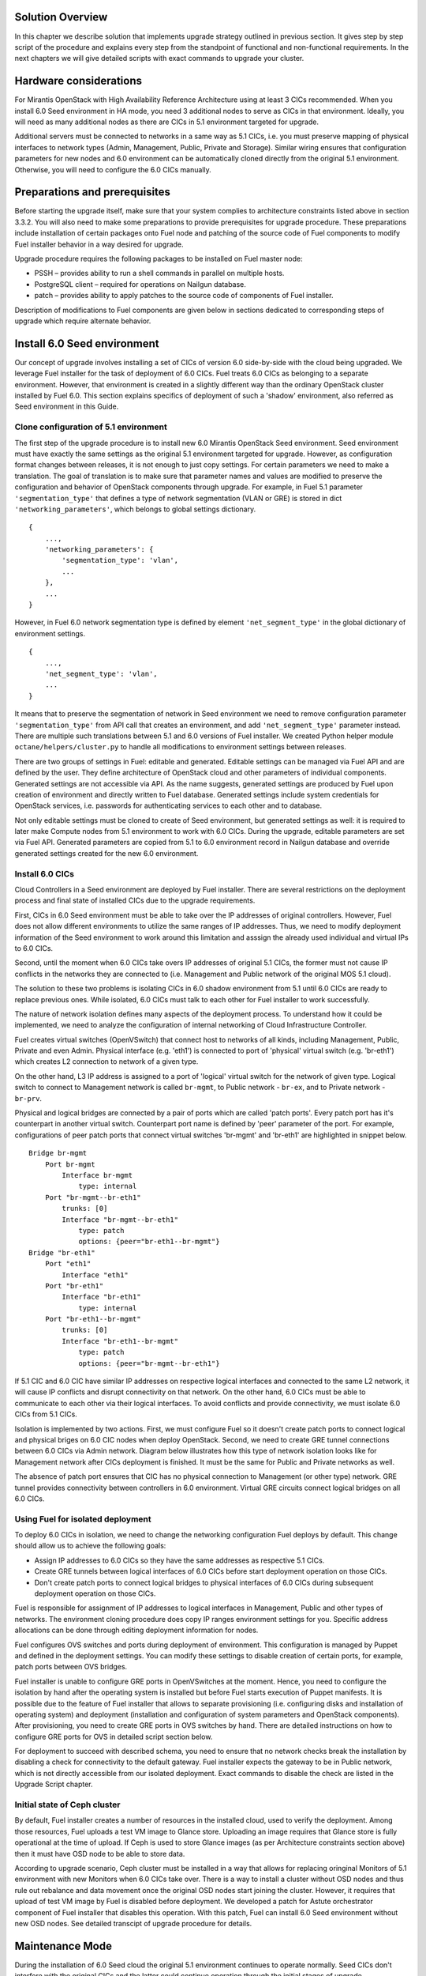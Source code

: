 .. index:: Upgrade Solution

.. _Upg_Sol:

Solution Overview
-----------------

In this chapter we describe solution that implements upgrade strategy outlined
in previous section. It gives step by step script of the procedure and explains
every step from the standpoint of functional and non-functional requirements. In
the next chapters we will give detailed scripts with exact commands to upgrade
your cluster.

Hardware considerations
-----------------------

For Mirantis OpenStack with High Availability Reference Architecture using at
least 3 CICs recommended. When you install 6.0 Seed environment in HA mode, you
need 3 additional nodes to serve as CICs in that environment. Ideally, you will
need as many additional nodes as there are CICs in 5.1 environment targeted for
upgrade.

Additional servers must be connected to networks in a same way as 5.1 CICs, i.e.
you must preserve mapping of physical interfaces to network types (Admin,
Management, Public, Private and Storage).  Similar wiring ensures that
configuration parameters for new nodes and 6.0 environment can be automatically
cloned directly from the original 5.1 environment. Otherwise, you will need to
configure the 6.0 CICs manually.

Preparations and prerequisites
------------------------------

Before starting the upgrade itself, make sure that your system complies to
architecture constraints listed above in section 3.3.2. You will also need to
make some preparations to provide prerequisites for upgrade procedure. These
preparations include installation of certain packages onto Fuel node and
patching of the source code of Fuel components to modify Fuel installer behavior
in a way desired for upgrade.

Upgrade procedure requires the following packages to be installed on Fuel master
node:

* PSSH – provides ability to run a shell commands in parallel on multiple hosts.
* PostgreSQL client – required for operations on Nailgun database.
* patch – provides ability to apply patches to the source code of components of
  Fuel installer.

Description of modifications to Fuel components are given below in sections
dedicated to corresponding steps of upgrade which require alternate behavior.

Install 6.0 Seed environment
----------------------------

Our concept of upgrade involves installing a set of CICs of version 6.0
side-by-side with the cloud being upgraded. We leverage Fuel installer for the
task of deployment of 6.0 CICs. Fuel treats 6.0 CICs as belonging to a separate
environment. However, that environment is created in a slightly different way
than the ordinary OpenStack cluster installed by Fuel 6.0. This section explains
specifics of deployment of such a 'shadow' environment, also referred as Seed
environment in this Guide.

Clone configuration of 5.1 environment
++++++++++++++++++++++++++++++++++++++

The first step of the upgrade procedure is to install new 6.0 Mirantis OpenStack
Seed environment. Seed environment must have exactly the same settings as the
original 5.1 environment targeted for upgrade. However, as configuration format
changes between releases, it is not enough to just copy settings. For certain
parameters we need to make a translation. The goal of translation is to make
sure that parameter names and values are modified to preserve the configuration
and behavior of OpenStack components through upgrade. For example, in Fuel 5.1
parameter ``'segmentation_type'`` that defines a type of network segmentation (VLAN
or GRE) is stored in dict ``'networking_parameters'``, which belongs to global
settings dictionary.

::

    {
        ...,
        'networking_parameters': {
            'segmentation_type': 'vlan',
            ...
        },
        ...
    }

However, in Fuel 6.0 network segmentation type is defined by element
``'net_segment_type'`` in the global dictionary of environment settings.

::

    {
        ...,
        'net_segment_type': 'vlan',
        ...
    }

It means that to preserve the segmentation of network in Seed environment we
need to remove configuration parameter ``'segmentation_type'`` from API call that
creates an environment, and add ``'net_segment_type'`` parameter instead. There are
multiple such translations between 5.1 and 6.0 versions of Fuel installer. We
created Python helper module ``octane/helpers/cluster.py`` to handle all
modifications to environment settings between releases.

There are two groups of settings in Fuel: editable and generated. Editable
settings can be managed via Fuel API and are defined by the user. They define
architecture of OpenStack cloud and other parameters of individual components.
Generated settings are not accessible via API. As the name suggests, generated
settings are produced by Fuel upon creation of environment and directly written
to Fuel database. Generated settings include system credentials for OpenStack
services, i.e. passwords for authenticating services to each other and to
database.

Not only editable settings must be cloned to create of Seed environment, but
generated settings as well: it is required to later make Compute nodes from 5.1
environment to work with 6.0 CICs. During the upgrade, editable parameters are
set via Fuel API. Generated parameters are copied from 5.1 to 6.0 environment
record in Nailgun database and override generated settings created for the new
6.0 environment.

Install 6.0 CICs
++++++++++++++++

Cloud Controllers in a Seed environment are deployed by Fuel installer. There
are several restrictions on the deployment process and final state of installed
CICs due to the upgrade requirements.

First, CICs in 6.0 Seed environment must be able to take over the IP addresses
of original controllers. However, Fuel does not allow different environments to
utilize the same ranges of IP addresses. Thus, we need to modify deployment
information of the Seed environment to work around this limitation and asssign
the already used individual and virtual IPs to 6.0 CICs.

Second, until the moment when 6.0 CICs take overs IP addresses of original 5.1
CICs, the former must not cause IP conflicts in the networks they are connected
to (i.e. Management and Public network of the original MOS 5.1 cloud).

The solution to these two problems is isolating CICs in 6.0 shadow environment
from 5.1 until 6.0 CICs are ready to replace previous ones. While isolated, 6.0
CICs must talk to each other for Fuel installer to work successfully.

The nature of network isolation defines many aspects of the deployment process.
To understand  how it could be implemented, we need to analyze the configuration
of internal networking of Cloud Infrastructure Controller.

Fuel creates virtual switches (OpenVSwitch) that connect host to networks of all
kinds, including Management, Public, Private and even Admin. Physical interface
(e.g. 'eth1') is connected to port of 'physical' virtual switch (e.g. 'br-eth1')
which creates L2 connection to network of a given type.

On the other hand, L3 IP address is assigned to a port of 'logical' virtual
switch for the network of given type. Logical switch to connect to Management
network is called ``br-mgmt``, to Public network - ``br-ex``, and to Private network
- ``br-prv``.

Physical and logical bridges are connected by a pair of ports which are called
'patch ports'. Every patch port has it's counterpart in another virtual switch.
Counterpart port name is defined by 'peer' parameter of the port. For example,
configurations of peer patch ports that connect virtual switches 'br-mgmt' and
'br-eth1' are highlighted in snippet below.

::

    Bridge br-mgmt
        Port br-mgmt
            Interface br-mgmt
                type: internal
        Port "br-mgmt--br-eth1"
            trunks: [0]
            Interface "br-mgmt--br-eth1"
                type: patch
                options: {peer="br-eth1--br-mgmt"}
    Bridge "br-eth1"
        Port "eth1"
            Interface "eth1"
        Port "br-eth1"
            Interface "br-eth1"
                type: internal
        Port "br-eth1--br-mgmt"
            trunks: [0]
            Interface "br-eth1--br-mgmt"
                type: patch
                options: {peer="br-mgmt--br-eth1"}

If 5.1 CIC and 6.0 CIC have similar IP addresses on respective logical
interfaces and connected to the same L2 network, it will cause IP conflicts and
disrupt connectivity on that network. On the other hand, 6.0 CICs must be able
to communicate to each other via their logical interfaces. To avoid conflicts
and provide connectivity, we must isolate 6.0 CICs from 5.1 CICs.

Isolation is implemented by two actions. First, we must configure Fuel so it
doesn't create patch ports to connect logical and physical briges on 6.0 CIC
nodes when deploy OpenStack. Second, we need to create GRE tunnel connections
between 6.0 CICs via Admin network. Diagram below illustrates how this type of
network isolation looks like for Management network after CICs deployment is
finished. It must be the same for Public and Private networks as well.

.. image:: /_images/upgrade/network_isolation.png

The absence of patch port ensures that CIC has no physical connection to
Management (or other type) network. GRE tunnel provides connectivity between
controllers in 6.0 environment. Virtual GRE circuits connect logical bridges on
all 6.0 CICs.

Using Fuel for isolated deployment
++++++++++++++++++++++++++++++++++

To deploy 6.0 CICs in isolation, we need to change the networking configuration
Fuel deploys by default. This change should allow us to achieve the following
goals:

* Assign IP addresses to 6.0 CICs so they have the same addresses as respective
  5.1 CICs.
* Create GRE tunnels between logical interfaces of 6.0 CICs before start
  deployment operation on those CICs.
* Don't create patch ports to connect logical bridges to physical interfaces of
  6.0 CICs during subsequent deployment operation on those CICs.

Fuel is responsible for assignment of IP addresses to logical interfaces in
Management, Public and other types of networks. The environment cloning
procedure does copy IP ranges environment settings for you. Specific address
allocations can be done through editing deployment information for nodes.

Fuel configures OVS switches and ports during deployment of environment. This
configuration is managed by Puppet and defined in the deployment settings. You
can modify these settings to disable creation of certain ports, for example,
patch ports between OVS bridges.

Fuel installer is unable to configure GRE ports in OpenVSwitches at the moment.
Hence, you need to configure the isolation by hand after the operating system is
installed but before Fuel starts execution of Puppet manifests. It is possible
due to the feature of Fuel installer that allows to separate provisioning (i.e.
configuring disks and installation of operating system) and deployment
(installation and configuration of system parameters and OpenStack components).
After provisioning, you need to create GRE ports in OVS switches by hand. There
are detailed instructions on how to configure GRE ports for OVS in detailed
script section below.

For deployment to succeed with described schema, you need to ensure that no
network checks break the installation by disabling a check for connectivity to
the default gateway. Fuel installer expects the gateway to be in Public network,
which is not directly accessible from our isolated deployment. Exact commands to
disable the check are listed in the Upgrade Script chapter.

Initial state of Ceph cluster
+++++++++++++++++++++++++++++

By default, Fuel installer creates a number of resources in the installed cloud,
used to verify the deployment. Among those resources, Fuel uploads a test VM
image to Glance store. Uploading an image requires that Glance store is fully
operational at the time of upload. If Ceph is used to store Glance images (as
per Architecture constraints section above) then it must have OSD node to be
able to store data.

According to upgrade scenario, Ceph cluster must be installed in a way that
allows for replacing oringinal Monitors of 5.1 environment with new Monitors
when 6.0 CICs take over. There is a way to install a cluster without OSD nodes
and thus rule out rebalance and data movement once  the original OSD nodes start
joining the cluster. However, it requires that upload of test VM image by Fuel
is disabled before deployment. We developed a patch for Astute orchestrator
component of Fuel installer that disables this operation. With this patch, Fuel
can install 6.0 Seed environment without new OSD nodes. See detailed transcipt
of upgrade procedure for details.

Maintenance Mode
----------------

During the installation of 6.0 Seed cloud the original 5.1 environment continues
to operate normally. Seed CICs don't interfere with the original CICs and the
latter could continue operation through the initial stages of upgrade.

However, when it comes to upgrade of state databases of OpenStack services, you
need to make sure that no changes are made to the state data. Disabling all
means for users to modify the state data is a Maintenance mode of operation of
OpenStack cluster. Maintenance mode must be started before you download data
from state database of 5.1 OpenStack environment. Maintenance mode should last
at least until the database upgrade is finished and 6.0 CICs take over the
environment.

Note that Maintenance mode implemented according to this Guide does not impact
operations of existing virtual server instances and other resources. It only
affects OpenStack API endpoints which are the only way for end user to change
state data of the cluster.

High availability architecture of Mirantis OpenStack provides access to all
OpenStack APIs at single VIP address via HAProxy load balancer. You need to
configure HAProxy server to return code ``HTTP 503`` on all requests to services
listening on the Public VIP in 5.1 environment. This will not allow users to
change state of virtual resources in the original cloud which can be lost after
the data downloaded from DB.

On 6.0 CICs, you must disable all OpenStack component services to make sure that
they don't write to state database while it is being upgraded. Otherwise, this
might lead to data corruption and loss.

All detailed commands used to put environments into Maintenance mode are listed
in the Upgrade Script chapter below.

Upgrade databases
-----------------

Database upgrade is a standard procedure provided by OpenStack upstream as a
main upgrade feature. It allows to convert data from state databases of all
OpenStack component services from previous to new release version schema. It is
necessary to fully preserve status of virtual resources provided by the cloud
through upgrade procedure.

Data is dumped from MySQL database on one of the CIC nodes in 5.1 environment.
Text dump of the database compressed and sent over to CIC node in 6.0
environment.

It is important to note that Mirantis OpenStack in High Availability mode runs 3
MySQL servers in a cluster under management of Galera Synchronous Replication.
All write operations are executed through a single CIC, usually a 'primary'
controller. Primary controller is a special role recognized by Fuel installer.
This controller serves as an initial node in multiple clusters created in
Mirantis OpenStack environment for high availability purposes, including
Pacemaker cluster and Galera cluster.

It is essential that operation of uploading data to MySQL in 6.0 environment was
executed on the primary controller. We also recommend that you disable Galera
replication to one of the secondary/ordinary controllers before uploading the
dump of data. Otherwise, uploading the dump will cause race system lock on
secondary servers when try to drop database before recreating it with new
scheme, and upload will hang forever. After migration of database, you must
restore Galera replication.

After uploading data to MySQL on 6.0 CIC, use standard OpenStack methods to
upgrade database schema to the new release. Specific commands that upgrade
schema for particular components of the platform are listed in Upgrade Script
chapter below.

Configure Ceph Monitors
-----------------------

Architecture constraints for upgrade procedure define that in upgradeable
configuration Ceph is used for all types of storage in OpenStack platform:
ephemeral storage, permanent storage, object storage and Glance image store.
Ceph Monitors are essential for the Ceph cluster and must be upgraded seamlessly
and transparently.

By default, Fuel installer creates new Ceph cluster in 6.0 Seed environment. You
need to copy configuration of the cluster from 5.1 environment to override
default configuration. This will allow OSD nodes from 5.1 environment to switch
to new Monitors when 6.0 CICs take over the control plane of upgraded
environment.

Specific commands to copy and update Ceph Monitors configuration are listed
below in Upgrade Script chapter.

Upgrade CICs
------------

This step is called 'Upgrade', as it concludes with new set of CICs of version
6.0 listening on the same set of IP addresses as the original 5.1 CICs. However,
from the technical standpoint it is more a replacement than upgrade. 6.0 CICs
take over IP addresses of 5.1 CICs, while the original CICs are disconnected
from all networks except Admin. Following sections explain what happens and why
at every stage of replacement/upgrade process.

Start OpenStack services on 6.0 CICs
++++++++++++++++++++++++++++++++++++

As a part of Maintenance mode, OpenStack component services were shut down on
6.0 CICs before upgrading database. Those services inclue Nova, Glance,
Keystone, Neutron and Cinder. Now it is time to restore them with a new data set
created by database migration procedure. This operation basically reverts
shutdown operation described above. Exact commands required to start all
services are listed in Upgrade Script chapter.

Note that Neutron restart involves creation of Private networking infrastructure
on CIC nodes where Neutron agents run. This process can take longer than
starting all other services, so check it carefully before you proceed with
upgrade.

Delete ports on 5.1 CICs
++++++++++++++++++++++++

Before 6.0 CICs can take over network addresses in upgrade target environment,
you need to disconnect 5.1 CICs to release those addresses. Based on CICs
networking schema described above, to do that you need to delete patch ports
from certain OVS bridges.

To disconnect from Management network, you must delete patch port from bridge
``br-mgmt``. To disconnect from Public network, delete patch port from bridge
``br-ex``, and so on. Complete list of commands that delete all necessary ports
from 5.1 CICs you will find in Upgrade Script chapter below.

Reconnect 6.0 CICs
++++++++++++++++++

After 5.1 CICs are disconnected from all networks in the environment, 6.0 CICs
can take over their former IP addresses, including VIP and individual addresses
of controllers. Take over procedure has two steps. First, GRE ports are deleted
from OVS bridges on 6.0 CIC nodes. Immediately after that, new patch ports
created to connect logical ports to physical network segment. You need to use
original deployment information for the 6.0 Seed environment to properly match
logical and physical ports.

Update 'nova-compute' package on 5.1 Compute nodes
--------------------------------------------------

One of the main non-functional requirements to upgrade procedure is to minimize
the impact of upgrade on virtual resources, in the first place, virtual servers.
Impact includes downtime of the virtual machine itself, up to interruption of
virtualization process (i.e. qemu-kvm process) and network disconnection time
due to upgrade of networking data and/or control plane software.

Downtime of virtualization process occurs when VM is shut down due to reboot of
hypervisor host as a part of upgrade of operating system. To avoid this, you
could leverage live migration over the shared storage (Ceph). However, live
migration between 2014.1 and 2014.2 versions of OpenStack is explicitly disabled
by patch `<https://review.openstack.org/#/c/91722/>`_.

This issue can be resolved by upgrading 'nova-compute' package to 2014.2 release
without upgrading data-plane software, i.e. hypervisor kernel and operating
system packages. Upgrade of Nova Compute involves upgrade of it's dependencies,
including Neutron L2 agent. After the upgrade, services are restarted and
reconnected to new 6.0 CICs.

Note that in-place upgrade of control plane services does not impact workloads,
but the restart of Neutron L2 agent disrupts network connectivity of VMs for a
relatively short period of time. This disruption can be minimized by adding
'soft restart' capability to Neutron L2 OVS agent, which reloads the agent
without resetting OVS settings managed by it.

Installation of new versions of OpenStack packages without re-installing the
whole operating system leaves the hypervisor host in 'unclear' state from the
standpoint of Mirantis OpenStack versioning system. This is accepatble for a
short period of time while rolling upgrade of hypervisor hosts in going.

Upgrade hypervisor host
-----------------------

Hypervisor hosts provide their physical resources to run virtual machines.
Physical resources are managed by hypervisor software, usually 'libvirt' and
'qemu-kvm' packages. With KVM hypervisor, all virtualization tasks are handled
by the Linux kernel. OpenVSwitch provides L2 network connectivity to virtual
machines. All together, kernel, hypervisor and OVS constitute a data plane of
Compute service.

You can upgrade data-plane software on hypervisor host (or Compute node) by
re-installing operating system to the new version with Fuel installer. However,
deployment process takes time and impacts virtual machines. To minimize the
impact, leverage live migration to move all virtual machines from the Compute
node before you start upgrading it. You can do that since Compute node's control
plane is upgraded to 6.0.

The redeployment process itself is straightforward. You need to save
disks/interfaces configuration of the node to ensure that partitions with Ceph
data (if any) will be preserved through the upgrade and network connections will
go through right interfaces. Then you must remove the node picked for upgrade
from the original 5.1 environment and add it to 6.0 Seed environment. It is
important to set the same roles for the node in 6.0 environment as it had in 5.1
environment.

When node is added to the upgraded environment, you have to upload stored node
disks and interfaces settings and provision the node. When provisioning
finished, update IP addresses in the deployment settings, upload them and run
deployment of the node. As a result of deployment, the node will be added to the
environment as fully capable MOS 6.0 Compute node.

Upgrade of single Compute node must be repeated for all nodes 5.1 environment in
a rolling fashion. VMs must be gradually moved from remaining 5.1 Compute nodes
to 6.0 ones with live migration.

Upgrade Ceph OSD node
---------------------

In a Ceph cluster all data is stored on OSD nodes. These nodes have 1 or more
storage devices (or disk partitions) dedicated to Ceph data and run ceph-osd
daemon that is responsible for I/O operations on Ceph data.

Upgrading OSD node via Fuel means that the node must be redeployed. Per
requirement to minimize end-user impact and move of data across the OpenStack
cluster being upgraded, we developed a procedure to redeploy Ceph OSD nodes with
the original data set. Although Fuel by default erases all data from disks of
the node it deploys, you can patch and configure the installer to keep Ceph data
on devices intact.

There are several stages of the deployment when data is erased from all disks in
the Ceph OSD node. First, when you delete Ceph node, Nailgun agent on that node
does erase on all non-removable disks by writing 0s to first 10MB of every disk.
Then, at provisioning stage, Ubuntu installer creates partitions on disks and
formats them according to disks configuration provided by Fuel orchestration
components.

As a part of upgrade procedure, we provide patches for components involved in
volumes management that allow to keep data on specified partitions or devices.
Detailed descriptions of those patches and how to apply them are located in
Upgrade Script section below.

Disable rebalance
+++++++++++++++++

By default, Ceph initiates rebalance of data when OSD node goes down.
Rebalancing means that data of replicas is moved between remaining nodes, which
takes significant time and impacts end user's virtual machines and workloads. We
disable rebalance and recalculation of CRUSH maps when OSD node goes down. When
node is reinstalled, OSD connects to Ceph cluster with the original data set.

Finalizing the upgrade
----------------------

When all nodes are reassigned to 6.0 environment and upgraded, it is time to
finalize the upgrade procedure with a few steps that allow Fuel installer to
manage with upgraded environment just as with vanilla 6.0 environment, installed
from scratch:

* revert all patches applied to Fuel components;
* delete original environment to extract the last ceph-osd node;
* make permanent changes to addresses of environment (CICs and VIPs) in Nailgun
  DB.

